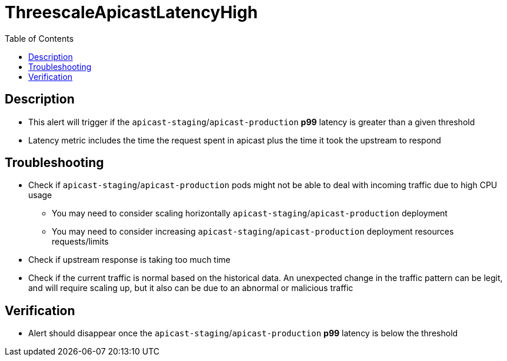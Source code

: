 :toc:
:toc-placement!:

= ThreescaleApicastLatencyHigh

toc::[]

== Description

* This alert will trigger if the `apicast-staging`/`apicast-production` **p99** latency is greater than a given threshold
* Latency metric includes the time the request spent in apicast plus the time it took the upstream to respond

== Troubleshooting

* Check if `apicast-staging`/`apicast-production` pods might not be able to deal with incoming traffic due to high CPU usage
- You may need to consider scaling horizontally `apicast-staging`/`apicast-production` deployment
- You may need to consider increasing `apicast-staging`/`apicast-production` deployment resources requests/limits
* Check if upstream response is taking too much time
* Check if the current traffic is normal based on the historical data. An unexpected change in the traffic pattern can be legit, and will require scaling up, but it also can be due to an abnormal or malicious traffic

== Verification

* Alert should disappear once the `apicast-staging`/`apicast-production` **p99** latency is below the threshold
